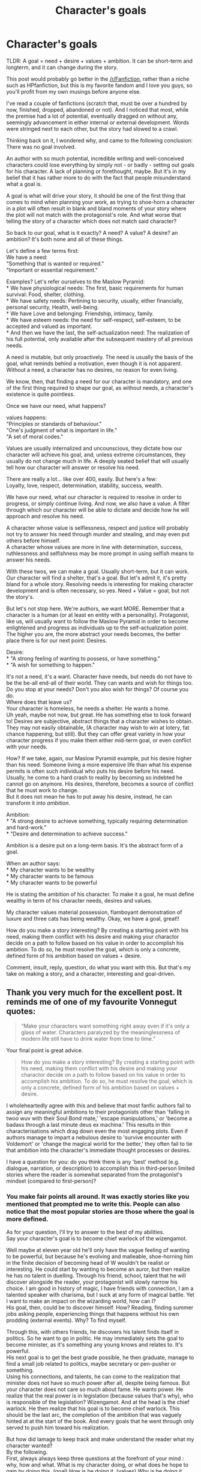 #+TITLE: Character's goals

* Character's goals
:PROPERTIES:
:Author: Murderous_squirrel
:Score: 26
:DateUnix: 1478824354.0
:DateShort: 2016-Nov-11
:FlairText: Discussion
:END:
TLDR: A goal = need + desire + values + ambition. It can be short-term and longterm, and it can change during the story.

This post would probably go better in the [[/r/Fanfiction]], rather than a niche such as HPfanfiction, but this is my favorite fandom and I love you guys, so you'll profit from my own musings before anyone else.

I've read a couple of fanfictions (scratch that, must be over a hundred by now, finished, dropped, abandoned or not). And I noticed that most, while the premise had a lot of potential, eventually dragged on without any, seemingly advancement in either internal or external development. Words were stringed next to each other, but the story had slowed to a crawl.

Thinking back on it, I wondered why, and came to the following conclusion: There was no goal involved.

An author with so much potential, incredible writing and well-conceived characters could lose everything by simply not - or badly - setting out goals for his character. A lack of planning or forethought, maybe. But it's in my belief that it has rather more to do with the fact that people misunderstand what a goal is.

A goal is what will drive your story, it should be one of the first thing that comes to mind when planning your work, as trying to shoe-horn a character in a plot will often result in blank and bland moments of your story where the plot will not match with the protagonist's role. And what worse that telling the story of a character which does not match said character?

So back to our goal, what is it exactly? A need? A value? A desire? an ambition? It's both none and all of these things.

Let's define a few terms first:\\
We have a need:\\
"Something that is wanted or required."\\
"Important or essential requirement."

Examples? Let's refer ourselves to the Maslow Pyramid:\\
* We have physiological needs: The first, basic requirements for human survival: Food, shelter, clothing.\\
* We have safety needs: Pertining to security, usually, either financially, personal security, Health, well-being.\\
* We have Love and belonging: Friendship, intimacy, family.\\
* We have esteem needs: the need for self-respect, self-esteem, to be accepted and valued as important.\\
* And then we have the last, the self-actualization need: The realization of his full potential, only available after the subsequent mastery of all previous needs.

A need is mutable, but only proactively. The need is usually the basis of the goal, what reminds behind a motivation, even though it is not apparent. Without a need, a character has no desires, no reason for even living.

We know, then, that finding a need for our character is mandatory, and one of the first thing required to shape our goal, as without needs, a character's existence is quite pointless.

Once we have our need, what happens?

values happens:\\
"Principles or standards of behaviour."\\
"One's judgment of what is important in life."\\
"A set of moral codes."

Values are usually internalized and uncounscious, they dictate how our character will achieve his goal, and, unless extreme circumstances, they usually do not change much in life. A deeply seated belief that will usually tell how our character will answer or resolve his need.

There are really a lot... like over 400, easily. But here's a few:\\
Loyalty, love, respect, determination, stability, success, wealth.

We have our need, what our character is required to resolve in order to progress, or simply continue living. And now, we also have a value. A filter through which our character will be able to dictate and decide how he will approach and resolve his need.

A character whose value is selflessness, respect and justice will probably not try to answer his need through murder and stealing, and may even put others before himself.\\
A character whose values are more in line with determination, success, ruthlessness and selfishness may be more prompt in using selfish means to answer his needs.

With these twos, we can make a goal. Usually short-term, but it can work. Our character will find a shelter, that's a goal. But let's admit it, it's pretty bland for a whole story. Resolving needs is interesting for making character development and is often necessary, so yes. Need + Value = goal, but not the story's.

But let's not stop here. We're authors, we want MORE. Remember that a character is a human (or at least en entity with a personality). Protagonist, like us, will usually want to follow the Maslow Pyramid in order to become enlightened and progress as individuals up to the self-actualization point. The higher you are, the more abstract your needs becomes, the better place there is for our next point: Desires.

Desire:\\
* "A strong feeling of wanting to possess, or have something."\\
* "A wish for something to happen."

It's not a need, it's a want. Character have needs, but needs do not have to be the be-all end-all of their world. They can wants and wish for things too. Do you stop at your needs? Don't you also wish for things? Of course you do.\\
Where does that leave us?\\
Your character is homeless, he needs a shelter. He wants a home.\\
Uh yeah, maybe not now, but great. He has something else to look forward to! Desires are subjective, abstract things that a character wishes to obtain. They may not easily obtainable, (A character may wish to win at lotery, fat chance happening, but still). But they can offer great variety in how your character progress if you make them either mid-term goal, or even conflict with your needs.

How? If we take, again, our Maslow Pyramid example, put his desire higher than his need. Someone living a more expensive life than what his expense permits is often such individual who puts his desire before his need. Usually, he come to a hard crash to reality by becoming so indebted he cannot go on anymore. His desires, therefore, becomes a source of conflict that he must work to change.\\
But it does not mean he has to put away his desire, instead, he can transform it into /ambition/.

Ambition:\\
* "A strong desire to achieve something, typically requiring determination and hard-work."\\
* "Desire and determination to achieve success."

Ambition is a desire put on a long-term basis. It's the abstract form of a goal.

When an author says:\\
* My character wants to be wealthy\\
* My character wants to be famous\\
* My character wants to be powerful

He is stating the ambition of his character. To make it a goal, he must define wealthy in term of his character needs, desires and values.

My character values material possession, flamboyant demonstration of luxure and three cats has being wealthy. Okay, we have a goal, great!!

How do you make a story interesting? By creating a starting point with his need, making them conflict with his desire and making your charactor decide on a path to follow based on his value in order to accomplish his ambition. To do so, he must resolve the goal, which is only a concrete, defined form of his ambition based on values + desire.

Comment, insult, reply, question, do what you want with this. But that's my take on making a story, and a character, interesting and goal-driven.


** Thank you very much for the excellent post. It reminds me of one of my favourite Vonnegut quotes:

#+begin_quote
  “Make your characters want something right away even if it's only a glass of water. Characters paralyzed by the meaninglessness of modern life still have to drink water from time to time.”
#+end_quote

Your final point is great advice.

#+begin_quote
  How do you make a story interesting? By creating a starting point with his need, making them conflict with his desire and making your charactor decide on a path to follow based on his value in order to accomplish his ambition. To do so, he must resolve the goal, which is only a concrete, defined form of his ambition based on values + desire.
#+end_quote

I wholeheartedly agree with this and believe that most fanfic authors fail to assign any meaningful ambitions to their protagonists other than 'falling in twoo wuv with their Soul Bond mate,' 'escape manipulations,' or 'become a badass through a last minute deus ex machina.' This results in thin characterisations which drag down even the most engaging plots. Even if authors manage to impart a nebulous desire to 'survive encounter with Voldemort' or 'change the magical world for the better,' they often fail to tie that ambition into the character's immediate thought processes or desires.

I have a question for you: do you think there is any 'best' method (e.g. dialogue, narration, or description) to accomplish this in third-person limited stories where the reader is somewhat separated from the protagonist's mindset (compared to first-person)?
:PROPERTIES:
:Author: MacsenWledig
:Score: 2
:DateUnix: 1478834151.0
:DateShort: 2016-Nov-11
:END:

*** You make fair points all around. It was exactly stories like you mentioned that prompted me to write this. People can also notice that the most popular stories are those where the goal is more defined.

As for your question, I'll try to answer to the best of my abilities.\\
Say your character's goal is to become chief warlock of the wizengamot.

Well maybe at eleven year old he'll only have the vague feeling of wanting to be powerful, but because he's evolving and malleable, shoe-horning him in the finite decision of becoming head of W wouldn't be realist or interesting. He could start by wanting to become an auror, but then realize he has no talent in duelling. Through his friend, school, talent that he will discover alongside the reader, your protagonist will slowly narrow his choice. I am good in history of magic, I have friends with connection, I am a talented speaker with charisma, but I suck at any form of magical battle. Yet I want to make an impact on the wizarding world, how can I?\\
His goal, then, could be to discover himself. How? Reading, finding summer jobs asking people, experiencing things that happens without his own prodding (external events). Why? To find myself.

Through this, with others friends, he discovers his talent finds itself in politics. So he want to go in politic. He may immediately sets the goal to become minister, as it's something any young knows and relates to. It's powerful.\\
His next goal is to get the best grade possible, he then graduate, manage to find a small job related to politics, maybe secretary or pen-pusher or something.\\
Using his connections, and talents, he can come to the realization that minister does not have so much power after all, despite being famous. But your character does not care so much about fame. He wants power. He realize that the real power is in legislation (because values that's why), who is responsible of the legislation? Wizengamot. And at the head is the chief warlock. He then realize that his goal is to become chief warlock. This should be the last arc, the completion of the ambition that was vaguely hinted at at the start of the book. And every goals that he went through only served to push him toward his realization.

But how did Iamage to keep track and make understand the reader what my character wanted?\\
By the following.\\
First, always always keep three questions at the forefront of your mind : why, how and what. What is my character doing, or what does he hope to gain by doing this. (goal) How is he doing it. (values) Why is he doing it (motivation : need + desire)

But then, to pinpoint more precisely on your question, how can you make your reader understand that? By keeping out of his head and making your character /feel/.\\
All of what I keep hammering creates feelings. Need may create desperation, ruthlessness, restlessness. Respecting ones value create the feeling g that "this is righr" while going against them can create strong feeling of guilt, anxiety and uneasiness. Desire can be expressed through longing, wishing, hoping. Ambition is through determination.

Through narration, dialogue and description, you will express your protagonist feelings about particular things, people and actions. The more the story progress, the more completed and accomplished your character should feel, until the point where he feels complete.\\
Or dead. It happens too.

But still, story should focus on the development of your character, the way he perceive reality and how this perception changes through time and space by making him pursue a goal.

Do I answer your question? I'm on the train and I'm prone to ramble don't feel bad to say no if I didnt, I tend to lose myself in explanations on my cell.
:PROPERTIES:
:Author: Murderous_squirrel
:Score: 3
:DateUnix: 1478870259.0
:DateShort: 2016-Nov-11
:END:

**** Okay, I'm seated with a laptop, so I considered elaborating my explanation with Voldemort (only because it's the character I most understand, as I spent a lot of time analyzing him.).

So we have our Voldemort, Megalomaniac, psychopath, narcissistic dark lord.

What is his long term goal?\\
Immortality. I don't think anyone will deny that, every action he ensure in his last arc of existence and previously with the creation of his horcruxes. But it wasn't always the case, wasn't it? He did not happened into world thinking, I am /so/ going to be immortal, you watch it.

What other goals did he have?\\
Stealing and harming people in the orphanage.\\
Becoming a teacher\\
Getting the Thestral wand\\
Opening the chamber of secret\\
Making his horcruxes\\
Fooling teachers and students by being charming outstanding. Learning about Dark Arts.\\
Vanquishing Dumbledore\\
Vanquishing Harry Potter\\
Controlling the Wizarding World\\
And others...

So if we put them in order we have the following: Stealing and harming people in the orphanage, Fooling teachers and students by being charming and outstanding Learning about Dark Arts. Opening the chamber of secrets\\
Making his horcruxes\\
Becoming DADA teachers\\
Controlling the Wizarding World,\\
Vanquishing Dumbledore\\
Vanquishing Harry Potter,\\
Getting the Elder wand.

Many of these overlaps, and the all-encompassing immortality only becomes clear when he started making horcruxes. Does that mean he did not want to be immortal before then? no, but it was not his goal. It was more abstract, an /ambition/

What ambition? What is the common point behind all of these goals. Fame?\\
Our first thought my be this, but it does not quite add up. Fame is not everlasting, it's short, fleeting. Which contradicts with his immortality. If he wanted fame, why would he care about Immortality?

Power? Again, if power was what he wanted, why seek Immortality? To make a point? Wouldn't just making his goal of vanquishing Dumbledore and getting the Elder Wand be the culmining point of this ambition?

Family?\\
Yeah let's not got there.

So what abstract concept did Voldemort seek through his life goals? What did he hope to gain by bullying, murdering, maiming, learning all those spells and trying to kill muggles and take over the Wizarding World? What did he want to be? He wanted to be different, he wanted to be better than others. Most importantly, he wanted to be recognized as someone different and better (hence why he did not keep his father's name, why he only seeked famous objects for his horcruxes, why he wanted to be a teacher). So his ambition behind his goal would be recognition, that is what he seeks to accomplish throughout all his life, by trying different goals. Recognition.

We have his ultimate goal: Immortality We have his ambition behind his goal: Recognition. We have the need behind his ambition: Esteem. We also established his desire: To be different, to be better.

Okay, now we have that, how does he go about getting it: He usually goes by putting himself above others, he is a man who does not hesitate in sacrificing everyone to achieve his goal, or to use people to get what he wants.\\
He manipulates, cheats, lies, but also seeks knowledge and works very hard to achieve. What does that say about values?

Lying, cheating, selfishness, greed, determination, ruthlessness, knowledge, hard-working, authority.

Voldemort's desire does not work against his need, but his perception of his reality, based on his knowledge and evolution will affect the range and reach of his goal. One of the most effective filter of this reality are emotions. The whole spectrum range of feelings, and are also how an author will show how the character approach and progress in his story.\\
How did he get from bullying, or teaching, to immortality? By experiencing and feeling things.

And there is one particular feeling that Voldemort experienced throughout his life, and that Dumbledore took great time in repeating: Fear.\\
Voldemort is afraid. That's one of the main feelings we need to focus here.

What is he afraid of? Death. He is utterly frightened by death, but what in death scares him?\\
The same thing that makes him want pursue recognition rather than fame. Death, to him, implies forgetting. Voldemort, through his disorder, does not comprehend human emotions, he does not comprehend that love can exist outside of physical visibility, hence why he constantly need his Death Eater to prove themselves to him, to prostrate to him, because he does not understand that emotions goes further than a fleeting moment. So by dying, Voldemort is afraid of being forgotten.\\
Death is the utmost representation of his failure at accomplishing his need. He tries to circumvent that by achieving immortality.

To summarize (OR TL;DR because why not): The starting point of Voldemort is his esteem need. This do not conflict with his desire to be better or different, but the latter rather act as a fuel through which he act in accord with his values, eventually defining his ambition of being recognized. Yet, Rowling makes a strong emphasize upon his fear of death, and through a mix of all that, Voldemort arrive at the conclusion that his ambition can only be fulfilled through immortality.

How does Rowlin goes about expressing these points? She never explicitely states his need, or his ambition. She does emphasize his goal, but mostly put her focus upon his desire to be better and different, his values, in how he acts, and his feelings, to construct our view of the character.
:PROPERTIES:
:Author: Murderous_squirrel
:Score: 1
:DateUnix: 1478876200.0
:DateShort: 2016-Nov-11
:END:

***** I don't actually think that a desire for recognition lies behind Voldemort's fear of death. Most people are afraid of death; they just come to terms with it eventually. They're afraid of vanishing from existence. Sure, some people might strive to do great deeds so their name lives on, but that's a paltry form of immortality and no real substitute for everlasting life.

I agree that Voldemort wants his name on everyone's lips, but I don't think that drives his primal fear of death.
:PROPERTIES:
:Score: 1
:DateUnix: 1478878029.0
:DateShort: 2016-Nov-11
:END:

****** Most people have a fear of death, but to the point of splitting your soul?

I'd qualify voldemort's as a literal phobia, as his boggart would be his death self. In that sense, I think therein lies more substance and reasons behind his fear than any other average individuals.

He made it a literal obsession and goes way further than normal. So, in that case, one must stop and think about what lies in death that makes him so scared, because it goes much MUCH further than simply being scared of dying.
:PROPERTIES:
:Author: Murderous_squirrel
:Score: 1
:DateUnix: 1478878505.0
:DateShort: 2016-Nov-11
:END:

******* I would argue that his main drive is the desire to be known, and not just known, but respected by all. He started out life as an orphan, not having anyone to hold him or love him, no friends to get along with or learn social cues from.

He wants what any kid wants: Attention.

Coming from a place completely devoid of attention that wasn't negative, he wanted attention, and that attention to be positive. In the orphanage it seemed he was not given any positive attention, no friends, just fellow orphans, during WW2. Ultimate goal in that environment: Survive.

After a decade of that, he is told that he is special, he Belongs, he belongs to a Group, a group of people who can do what ever they want because they are special.
:PROPERTIES:
:Author: Epwydadlan1
:Score: 2
:DateUnix: 1478885907.0
:DateShort: 2016-Nov-11
:END:

******** u/schrodingergone:
#+begin_quote
  He wants what any kid wants: Attention.
#+end_quote

mhm, and that's why i think it's interesting and fitting that harry associates voldemort's movements with that of a child at the end of DH, and that he's stuck as a monstrous foetus in limbo for eternity. voldemort was, ultimately, a creepy manchild. i likened him to littlefinger and walter white in the other thread and i think the comparison holds up- he has a colossal ego that perpetually needs feeding, and the idea that he's considered anything but the Greatest gnaws at his soul
:PROPERTIES:
:Author: schrodingergone
:Score: 2
:DateUnix: 1478887458.0
:DateShort: 2016-Nov-11
:END:


******** Exactly! But it's important to mention that voldemort is in no way a balanced individual. He suffers from incredibly debilitating personality disorder that prevents him to understand the spectrum of human emotions.\\
He cannot relate, as such, he cannot understand how, if he is not seen, alive or /there/, people can still feel the impact of his presence. Moreover, he is also unable to consider other humans as his equal, he views himself as inherently superior. Being defeated, or suffering any cause that would categorize him as Human or normal is si my preposterous
:PROPERTIES:
:Author: Murderous_squirrel
:Score: 1
:DateUnix: 1478886414.0
:DateShort: 2016-Nov-11
:END:


***** I think that most of the goals and ambitions you've listed aren't really the driving force of his life. What Voldemort wants is power, or more specifically, to not feel powerless. He was raised being ignored and then hated and eventually realized that he deserved better. He found ways to defeat and overwhelm his tormentors, using abilities beyond their control. Things were going swimmingly until Dumbledore showed up and tore away all his preconceptions about the control he'd achieved in his life. Here was a person who was more powerful than him, able to rob him of the security of his secrets and bringing the message that 'you are not the exception- you're just one of many in an exclusive group'.

He went to Hogwarts because his frame of reference where control was concerned had widened to include the Wizarding world and in particular, his nemesis and personal devil, Albus Dumbledore. His passion was in learning more than Dumbledore, to be more influential and otherwise dominate all who could possibly take away his power. Finding out that he was the Heir of Slytherin and therefore rare and exceptional was a vindication of his cause- he really was greater than all others, he just had to fulfill the promise of his lineage. Also, it put him in the position of wanting to exceed Slytherin's accomplishments.

The last relevant aspect of his primary passion is the one force it seemed all were powerless against: death. He had heard of ways to extend life, and he sought to find them, take them, and exceed them. Not one horcrux but seven, and with the youth and economic power of the Philosopher's stone as well, he could be greater even than Herpo the Foul, who had created these apex magics that few others had truly attained.

When the Philosopher's Stone was destroyed it frustrated him, but the fact that no one else would have it either probably helped him get over that particular loss.

Just my thoughts on the matter.
:PROPERTIES:
:Author: wordhammer
:Score: 1
:DateUnix: 1478892761.0
:DateShort: 2016-Nov-11
:END:

****** I see what you mean, and I think you're right, I did not see it that way.\\
That's what I like about discussion like these, there's so much potential and analysis to bring out from characters.
:PROPERTIES:
:Author: Murderous_squirrel
:Score: 1
:DateUnix: 1478905590.0
:DateShort: 2016-Nov-12
:END:


** Thank you, nothing drives me crazier then stories where there is no goal, no focus. Well, baring small slice of life one shots of course. Almost as bad are stories where the character has a goal... but then does the exact opposite.

A classic example is Harry Potter in fanfiction wanting to be average, but then signing up for all the classes in the world, training every hour of every day, actively seeking out danger, and most horrendously show boating.
:PROPERTIES:
:Author: Evilsbane
:Score: 2
:DateUnix: 1478877463.0
:DateShort: 2016-Nov-11
:END:

*** Yes exactly! And that drives me nuts, nothing worst than a dichotomy between story and character.\\
How can your character wants a goal, but not go achieve it? What kind of story does that make? Isn't it supposed to be about Character's progression?
:PROPERTIES:
:Author: Murderous_squirrel
:Score: 2
:DateUnix: 1478878291.0
:DateShort: 2016-Nov-11
:END:

**** The only time it's acceptable is if it happens subtly or for a few chapters before someone calls him on it, or he realizes on his own. He doesn't really want to be average, he just dislikes all the scrutiny and fame for things he didn't do.

I would absolutely love a story where Harry realizes that he loves the fame and adoration for his actions. It would be a nice small twist and really help set up a long term goal.
:PROPERTIES:
:Author: Evilsbane
:Score: 1
:DateUnix: 1478879105.0
:DateShort: 2016-Nov-11
:END:

***** You might like this thread then:

[[https://www.reddit.com/r/HPfanfiction/comments/5btdzj/lf_fics_where_harry_embraces_popularity/]]
:PROPERTIES:
:Author: Murderous_squirrel
:Score: 2
:DateUnix: 1478879441.0
:DateShort: 2016-Nov-11
:END:


** I'd make explicit that all of this applies to the protagonist /and/ the antagonist.

The opposition figure needs the same care and making sure their sheet is incompatible in parts with the protagonist.

Peril is what makes a story interesting, and a cartoon villain that exists solely to let the protagonist show how clever they are isn't enough to really make a reader think they might win.

And an antagonist with no chance of winning is no antagonist at all.

(I'd also quibble about the shoe-horning in characters issue. The problem only arises when you fail to revise your character to make them fit the new plot you've put them in.

Admittedly, it's not as efficient as knowing where you're going from the start, but sometimes I find that having a starting point sparks more interesting options to take. As long as you remove the false-starts, no-one should ever know.)
:PROPERTIES:
:Author: Fett_deFacto
:Score: 2
:DateUnix: 1478929007.0
:DateShort: 2016-Nov-12
:END:

*** You're right! Antagonists and I'd suggest also main secondary character.
:PROPERTIES:
:Author: Murderous_squirrel
:Score: 1
:DateUnix: 1478966221.0
:DateShort: 2016-Nov-12
:END:


** Quick question, are you DireSquirrel?
:PROPERTIES:
:Author: Murky_Red
:Score: 1
:DateUnix: 1478965560.0
:DateShort: 2016-Nov-12
:END:

*** No I'm not ahah
:PROPERTIES:
:Author: Murderous_squirrel
:Score: 1
:DateUnix: 1478966197.0
:DateShort: 2016-Nov-12
:END:


** Could one of your goals be putting a tl;dr on that?
:PROPERTIES:
:Author: Ch1pp
:Score: -6
:DateUnix: 1478857579.0
:DateShort: 2016-Nov-11
:END:

*** It's the first line of the post
:PROPERTIES:
:Author: Murderous_squirrel
:Score: 3
:DateUnix: 1478862576.0
:DateShort: 2016-Nov-11
:END:

**** My new goal is to read posts more thoroughly.
:PROPERTIES:
:Author: Ch1pp
:Score: 6
:DateUnix: 1478862654.0
:DateShort: 2016-Nov-11
:END:

***** Per the OP, that'd be an ambition.
:PROPERTIES:
:Author: wordhammer
:Score: 4
:DateUnix: 1478891723.0
:DateShort: 2016-Nov-11
:END:


***** You could also consider the last paragraph as a second, longer tl;Dr.

It's hard to summarize to be honest and they are usually not at the start either xD
:PROPERTIES:
:Author: Murderous_squirrel
:Score: 1
:DateUnix: 1478867149.0
:DateShort: 2016-Nov-11
:END:
